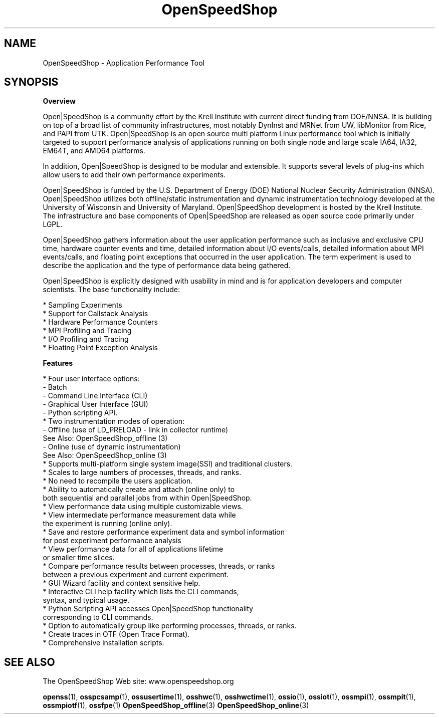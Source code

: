 .\" Process this file with
.\" groff -man -Tascii OpenSpeedShop.3
.\"
.TH OpenSpeedShop 3 "June, 2009" "Open|SpeedShop Reference" "Open|SpeedShop Reference"

.SH NAME
OpenSpeedShop \- Application Performance Tool

.SH SYNOPSIS

.BR Overview

Open|SpeedShop is a community effort by the Krell Institute with current 
direct funding from DOE/NNSA. It is building on top of a broad list of 
community infrastructures, most notably DynInst and MRNet from UW, libMonitor 
from Rice, and PAPI from UTK. Open|SpeedShop is an open source multi 
platform Linux performance tool which is initially targeted to support 
performance analysis of applications running on both single node and 
large scale IA64, IA32, EM64T, and AMD64 platforms.

In addition, Open|SpeedShop is designed to be modular and extensible. It
supports several levels of plug-ins which allow users to add their own 
performance experiments.

Open|SpeedShop is funded by the U.S. Department of Energy (DOE) National 
Nuclear Security Administration (NNSA). Open|SpeedShop utilizes both 
offline/static instrumentation and dynamic instrumentation technology 
developed at the University of Wisconsin and University of Maryland. 
Open|SpeedShop development is hosted by the Krell Institute. The 
infrastructure and base components of Open|SpeedShop are released 
as open source code primarily under LGPL.

Open|SpeedShop gathers information about the user application performance
such as inclusive and exclusive CPU time, hardware counter events and
time, detailed information about I/O events/calls, detailed information
about MPI events/calls, and floating point exceptions that occurred
in the user application.  The term experiment is used to describe the
application and the type of performance data being gathered.

Open|SpeedShop is explicitly designed with usability in mind and is 
for application developers and computer scientists. The base functionality include:
.nf

    * Sampling Experiments
    * Support for Callstack Analysis
    * Hardware Performance Counters
    * MPI Profiling and Tracing
    * I/O Profiling and Tracing
    * Floating Point Exception Analysis

.fi
.BR Features

.nf
* Four user interface options: 
    - Batch 
    - Command Line Interface (CLI)
    - Graphical User Interface (GUI)
    - Python scripting API.
* Two instrumentation modes of operation: 
    - Offline (use of LD_PRELOAD - link in collector runtime)
      See Also: OpenSpeedShop_offline (3)
    - Online  (use of dynamic instrumentation)
      See Also: OpenSpeedShop_online (3)
* Supports multi-platform single system image(SSI) and traditional clusters.
* Scales to large numbers of processes, threads, and ranks.
* No need to recompile the users application.
* Ability to automatically create and attach (online only) to 
  both sequential and parallel jobs from within Open|SpeedShop.
* View performance data using multiple customizable views.
* View intermediate performance measurement data while 
  the experiment is running (online only).
* Save and restore performance experiment data and symbol information 
  for post experiment performance analysis
* View performance data for all of applications lifetime 
  or smaller time slices.
* Compare performance results between processes, threads, or ranks 
  between a previous experiment and current experiment.
* GUI Wizard facility and context sensitive help.
* Interactive CLI help facility which lists the CLI commands, 
  syntax, and typical usage.
* Python Scripting API accesses Open|SpeedShop functionality 
  corresponding to CLI commands.
* Option to automatically group like performing processes, threads, or ranks.
* Create traces in OTF (Open Trace Format).
* Comprehensive installation scripts.
.fi

.SH SEE ALSO

The OpenSpeedShop Web site: www.openspeedshop.org

.BR openss (1),
.BR osspcsamp (1),
.BR ossusertime (1),
.BR osshwc (1),
.BR osshwctime (1),
.BR ossio (1),
.BR ossiot (1),
.BR ossmpi (1),
.BR ossmpit (1),
.BR ossmpiotf (1),
.BR ossfpe (1)
.BR OpenSpeedShop_offline (3)
.BR OpenSpeedShop_online (3)


